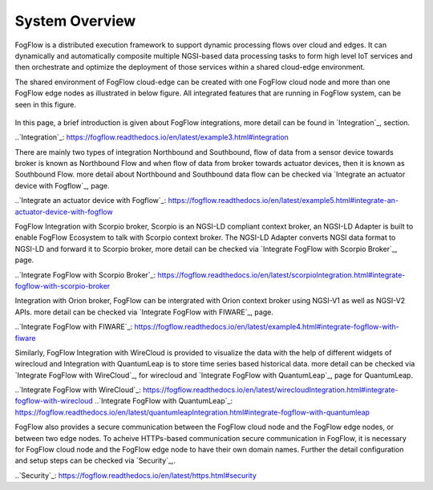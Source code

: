 *****************************
System Overview
*****************************

FogFlow is a distributed execution framework to support dynamic processing flows over cloud and edges. It can dynamically and 
automatically composite multiple NGSI-based data processing tasks to form high level IoT services and then orchestrate and optimize 
the deployment of those services within a shared cloud-edge environment.

The shared environment of FogFlow cloud-edge can be created with one FogFlow cloud node and more than one FogFlow edge nodes as
illustrated in below figure. All integrated features that are running in FogFlow system, can be seen in this figure. 



.. figure:: figures/FogFlow_System_Design.png


In this page, a brief introduction is given about FogFlow integrations, more detail can be found in `Integration`_, section.

..`Integration`_: https://fogflow.readthedocs.io/en/latest/example3.html#integration

There are mainly two types of integration Northbound and Southbound, flow of data from a sensor device towards broker is known 
as Northbound Flow and when flow of data from broker towards actuator devices, then it is known as Southbound Flow.
more detail about Northbound and Southbound data flow can be checked via `Integrate an actuator device with Fogflow`_, page.


..`Integrate an actuator device with Fogflow`_: https://fogflow.readthedocs.io/en/latest/example5.html#integrate-an-actuator-device-with-fogflow


FogFlow Integration with Scorpio broker, Scorpio is an NGSI-LD compliant context broker, an NGSI-LD Adapter is built 
to enable FogFlow Ecosystem to talk with Scorpio context broker. The NGSI-LD Adapter converts NGSI data format to NGSI-LD and forward it
to Scorpio broker, more detail can be checked via `Integrate FogFlow with Scorpio Broker`_, page.


..`Integrate FogFlow with Scorpio Broker`_: https://fogflow.readthedocs.io/en/latest/scorpioIntegration.html#integrate-fogflow-with-scorpio-broker


Integration with Orion broker, FogFlow can be intergrated with Orion context broker using NGSI-V1 as well as NGSI-V2 APIs.
more detail can be checked via `Integrate FogFlow with FIWARE`_, page.

..`Integrate FogFlow with FIWARE`_: https://fogflow.readthedocs.io/en/latest/example4.html#integrate-fogflow-with-fiware

Similarly, FogFlow Integration with WireCloud is provided to visualize the data with the help of different widgets of wirecloud
and Integration with QuantumLeap is to store time series based historical data. more detail can be checked via  `Integrate FogFlow with WireCloud`_,
for wirecloud and `Integrate FogFlow with QuantumLeap`_, page for QuantumLeap.

..`Integrate FogFlow with WireCloud`_: https://fogflow.readthedocs.io/en/latest/wirecloudIntegration.html#integrate-fogflow-with-wirecloud
..`Integrate FogFlow with QuantumLeap`_: https://fogflow.readthedocs.io/en/latest/quantumleapIntegration.html#integrate-fogflow-with-quantumleap



FogFlow also provides a secure communication between the FogFlow cloud node and the FogFlow edge nodes, or between two edge nodes.
To acheive  HTTPs-based communication secure communication in FogFlow, it is necessary for FogFlow cloud node and the FogFlow edge
node to have their own domain names. Further the detail configuration and setup steps can be checked via `Security`_,.

..`Security`_: https://fogflow.readthedocs.io/en/latest/https.html#security


